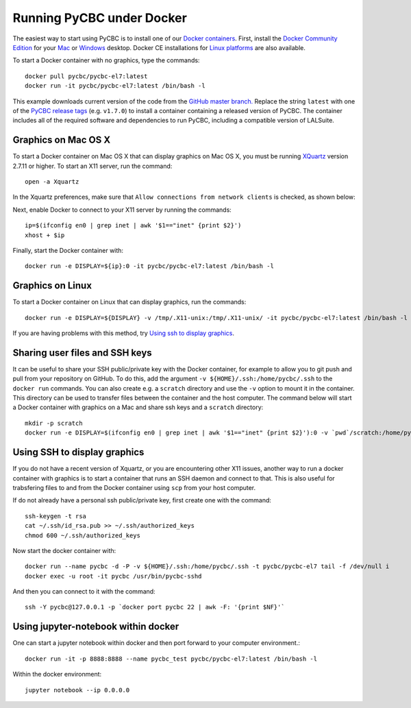 ==========================
Running PyCBC under Docker
==========================

The easiest way to start using PyCBC is to install one of our `Docker containers <https://hub.docker.com/u/pycbc/>`_. First, install the `Docker Community Edition <https://www.docker.com/community-edition>`_ for your `Mac <https://store.docker.com/editions/community/docker-ce-desktop-mac?tab=description>`_ or `Windows <https://store.docker.com/editions/community/docker-ce-desktop-windows?tab=description>`_ desktop. Docker CE installations for `Linux platforms <https://www.docker.com/community-edition#/download>`_ are also available.


To start a Docker container with no graphics, type the commands::

    docker pull pycbc/pycbc-el7:latest
    docker run -it pycbc/pycbc-el7:latest /bin/bash -l

This example downloads current version of the code from the `GitHub master branch. <https://github.com/ligo-cbc/pycbc>`_ Replace the string ``latest`` with one of the `PyCBC release tags <https://github.com/ligo-cbc/pycbc/releases>`_ (e.g. ``v1.7.0``) to install a container containing a released version of PyCBC. The container includes all of the required software and dependencies to run PyCBC, including a compatible version of LALSuite.


--------------------
Graphics on Mac OS X
--------------------

To start a Docker container on Mac OS X that can display graphics on Mac OS X, you must be running `XQuartz <https://www.xquartz.org/>`_ version 2.7.11 or higher. To start an X11 server, run the command::

    open -a Xquartz

In the Xquartz preferences, make sure that ``Allow connections from network clients`` is checked, as shown below:

.. image:: resources/xquartz_pref.png
      :width: 400 px
      :align: center

Next, enable Docker to connect to your X11 server by running the commands::

    ip=$(ifconfig en0 | grep inet | awk '$1=="inet" {print $2}')
    xhost + $ip

Finally, start the Docker container with::

    docker run -e DISPLAY=${ip}:0 -it pycbc/pycbc-el7:latest /bin/bash -l


-----------------
Graphics on Linux
-----------------

To start a Docker container on Linux that can display graphics, run the commands::

    docker run -e DISPLAY=${DISPLAY} -v /tmp/.X11-unix:/tmp/.X11-unix/ -it pycbc/pycbc-el7:latest /bin/bash -l

If you are having problems with this method, try `Using ssh to display graphics`_.

-------------------------------
Sharing user files and SSH keys
-------------------------------

It can be useful to share your SSH public/private key with the Docker container, for example to allow you to git push and pull from your repository on GitHub. To do this, add the argument ``-v ${HOME}/.ssh:/home/pycbc/.ssh`` to the ``docker run`` commands.  You can also create e.g. a ``scratch`` directory and use the ``-v`` option to mount it in the container. This directory can be used to transfer files between the container and the host computer.  The command below will start a Docker container with graphics on a Mac and share ssh keys and a ``scratch`` directory::

    mkdir -p scratch
    docker run -e DISPLAY=$(ifconfig en0 | grep inet | awk '$1=="inet" {print $2}'):0 -v `pwd`/scratch:/home/pycbc/scratch -v ${HOME}/.ssh:/home/pycbc/.ssh -it pycbc/pycbc-el7:latest /bin/bash -l


-----------------------------
Using SSH to display graphics
-----------------------------

If you do not have a recent version of Xquartz, or you are encountering other X11 issues, another way to run a docker container with graphics is to start a container that runs an SSH daemon and connect to that. This is also useful for trabsfering files to and from the Docker container using ``scp`` from your host computer.

If do not already have a personal ssh public/private key, first create one with the command::

    ssh-keygen -t rsa
    cat ~/.ssh/id_rsa.pub >> ~/.ssh/authorized_keys
    chmod 600 ~/.ssh/authorized_keys

Now start the docker container with::

    docker run --name pycbc -d -P -v ${HOME}/.ssh:/home/pycbc/.ssh -t pycbc/pycbc-el7 tail -f /dev/null i   
    docker exec -u root -it pycbc /usr/bin/pycbc-sshd

And then you can connect to it with the command::

    ssh -Y pycbc@127.0.0.1 -p `docker port pycbc 22 | awk -F: '{print $NF}'`


-------------------------------------
Using jupyter-notebook within docker
-------------------------------------

One can start a jupyter notebook within docker and then port forward to your
computer environment.::

    docker run -it -p 8888:8888 --name pycbc_test pycbc/pycbc-el7:latest /bin/bash -l

Within the docker environment::

    jupyter notebook --ip 0.0.0.0
